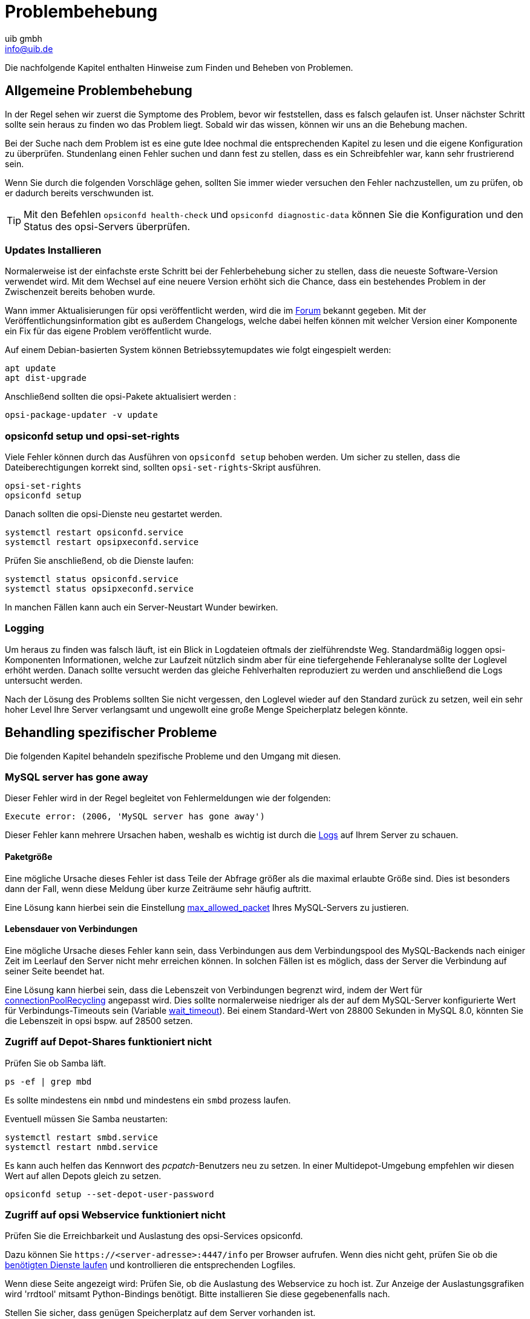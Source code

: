 ////
; Copyright (c) uib gmbh (www.uib.de)
; This documentation is owned by uib
; and published under the german creative commons by-sa license
; see:
; https://creativecommons.org/licenses/by-sa/3.0/de/
; https://creativecommons.org/licenses/by-sa/3.0/de/legalcode
; english:
; https://creativecommons.org/licenses/by-sa/3.0/
; https://creativecommons.org/licenses/by-sa/3.0/legalcode
;
; credits: http://www.opsi.org/credits/
////

:Author:    uib gmbh
:Email:     info@uib.de
:Date:      22.02.2019
:Revision:  4.1
:toclevels: 6


ifeval::["{mode}" == "antora"]

endif::[]


[[opsi-manual-troubleshooting]]
= Problembehebung

Die nachfolgende Kapitel enthalten Hinweise zum Finden und Beheben von Problemen.

[[opsi-manual-troubleshooting-general]]
== Allgemeine Problembehebung

In der Regel sehen wir zuerst die Symptome des Problem, bevor wir feststellen, dass es falsch gelaufen ist.
Unser nächster Schritt sollte sein heraus zu finden wo das Problem liegt.
Sobald wir das wissen, können wir uns an die Behebung machen.

Bei der Suche nach dem Problem ist es eine gute Idee nochmal die entsprechenden
Kapitel zu lesen und die eigene Konfiguration zu überprüfen.
Stundenlang einen Fehler suchen und dann fest zu stellen, dass es ein Schreibfehler war, kann sehr frustrierend sein.

Wenn Sie durch die folgenden Vorschläge gehen, sollten Sie immer wieder versuchen
den Fehler nachzustellen, um zu prüfen, ob er dadurch bereits verschwunden ist.


TIP: Mit den Befehlen `opsiconfd health-check` und `opsiconfd diagnostic-data` können Sie die Konfiguration und den Status des opsi-Servers überprüfen.


[[opsi-manual-troubleshooting-general-updates]]
=== Updates Installieren

Normalerweise ist der einfachste erste Schritt bei der Fehlerbehebung sicher
zu stellen, dass die neueste Software-Version verwendet wird.
Mit dem Wechsel auf eine neuere Version erhöht sich die Chance,
dass ein bestehendes Problem in der Zwischenzeit bereits behoben wurde.

Wann immer Aktualisierungen für opsi veröffentlicht werden, wird die im link:https://forum.opsi.org/[Forum] bekannt gegeben.
Mit der Veröffentlichungsinformation gibt es außerdem Changelogs, welche
dabei helfen können mit welcher Version einer Komponente ein Fix für das eigene
Problem veröffentlicht wurde.

Auf einem Debian-basierten System können Betriebssytemupdates wie folgt eingespielt werden:
[source,shell]
----
apt update
apt dist-upgrade
----

Anschließend sollten die opsi-Pakete aktualisiert werden	:
[source,shell]
----
opsi-package-updater -v update
----


[[opsi-manual-troubleshooting-general-opsi]]
=== opsiconfd setup und opsi-set-rights

Viele Fehler können durch das Ausführen von `opsiconfd setup` behoben werden.
Um sicher zu stellen, dass die Dateiberechtigungen korrekt sind, sollten `opsi-set-rights`-Skript ausführen.


[source,shell]
----
opsi-set-rights
opsiconfd setup
----

Danach sollten die opsi-Dienste neu gestartet werden.
[source,shell]
----
systemctl restart opsiconfd.service
systemctl restart opsipxeconfd.service
----

Prüfen Sie anschließend, ob die Dienste laufen:
[source,shell]
----
systemctl status opsiconfd.service
systemctl status opsipxeconfd.service
----

In manchen Fällen kann auch ein Server-Neustart Wunder bewirken.


[[opsi-manual-troubleshooting-general-logging]]
=== Logging

Um heraus zu finden was falsch läuft, ist ein Blick in Logdateien oftmals der
zielführendste Weg.
Standardmäßig loggen opsi-Komponenten Informationen, welche zur Laufzeit nützlich sindm
aber für eine tiefergehende Fehleranalyse sollte der Loglevel erhöht werden.
Danach sollte versucht werden das gleiche Fehlverhalten reproduziert zu werden
und anschließend die Logs untersucht werden.

Nach der Lösung des Problems sollten Sie nicht vergessen, den Loglevel wieder
auf den Standard zurück zu setzen, weil ein sehr hoher Level Ihre Server
verlangsamt und ungewollt eine große Menge Speicherplatz belegen könnte.


[[opsi-manual-troubleshooting-specific]]
== Behandling spezifischer Probleme

Die folgenden Kapitel behandeln spezifische Probleme und den Umgang mit diesen.


[[opsi-manual-troubleshooting-specific-mysql-has-gone-away]]
=== MySQL server has gone away

Dieser Fehler wird in der Regel begleitet von Fehlermeldungen wie der folgenden:
[source,shell]
----
Execute error: (2006, 'MySQL server has gone away')
----

Dieser Fehler kann mehrere Ursachen haben, weshalb es wichtig ist durch die <<opsi-manual-troubleshooting-general-logging,Logs>> auf Ihrem Server zu schauen.

[[opsi-manual-troubleshooting-specific-packet-size]]
==== Paketgröße

Eine mögliche Ursache dieses Fehler ist dass Teile der Abfrage größer als die maximal erlaubte Größe sind.
Dies ist besonders dann der Fall, wenn diese Meldung über kurze Zeiträume sehr häufig auftritt.

Eine Lösung kann hierbei sein die Einstellung link:https://dev.mysql.com/doc/refman/8.0/en/server-system-variables.html#sysvar_max_allowed_packet[max_allowed_packet] Ihres MySQL-Servers zu justieren.

[[opsi-manual-troubleshooting-specific-connection-lifetime]]
==== Lebensdauer von Verbindungen

Eine mögliche Ursache dieses Fehler kann sein, dass Verbindungen aus dem Verbindungspool des MySQL-Backends nach einiger Zeit im Leerlauf den Server nicht mehr erreichen können.
In solchen Fällen ist es möglich, dass der Server die Verbindung auf seiner Seite beendet hat.

Eine Lösung kann hierbei sein, dass die Lebenszeit von Verbindungen begrenzt wird, indem der Wert für xref:server:components/mysql.adoc[connectionPoolRecycling] angepasst wird.
Dies sollte normalerweise niedriger als der auf dem MySQL-Server konfigurierte Wert für Verbindungs-Timeouts sein (Variable link:https://dev.mysql.com/doc/refman/8.0/en/server-system-variables.html#sysvar_wait_timeout[wait_timeout]).
Bei einem Standard-Wert von 28800 Sekunden in MySQL 8.0, könnten Sie die Lebenszeit in opsi bspw. auf 28500 setzen.


[[opsi-manual-troubleshooting-specific-samba-access]]
=== Zugriff auf Depot-Shares funktioniert nicht

Prüfen Sie ob Samba läft.

[source,shell]
----
ps -ef | grep mbd
----

Es sollte mindestens ein `nmbd` und mindestens ein `smbd` prozess laufen.

Eventuell müssen Sie Samba neustarten:

[source,shell]
----
systemctl restart smbd.service
systemctl restart nmbd.service
----

Es kann auch helfen das Kennwort des _pcpatch_-Benutzers neu zu setzen.
In einer Multidepot-Umgebung empfehlen wir diesen Wert auf allen Depots gleich zu setzen.

[source,shell]
----
opsiconfd setup --set-depot-user-password
----


[[opsi-manual-troubleshooting-specific-opsiconfd]]
=== Zugriff auf opsi Webservice funktioniert nicht

Prüfen Sie die Erreichbarkeit und Auslastung des opsi-Services opsiconfd.

Dazu können Sie `\https://<server-adresse>:4447/info` per Browser aufrufen.
Wenn dies nicht geht, prüfen Sie ob die <<opsi-manual-troubleshooting-general-opsi,benötigten Dienste laufen>> und kontrollieren die entsprechenden Logfiles.

Wenn diese Seite angezeigt wird: Prüfen Sie, ob die Auslastung des Webservice zu hoch ist.
Zur Anzeige der Auslastungsgrafiken wird 'rrdtool' mitsamt Python-Bindings benötigt.
Bitte installieren Sie diese gegebenenfalls nach.

Stellen Sie sicher, dass genügen Speicherplatz auf dem Server vorhanden ist.
